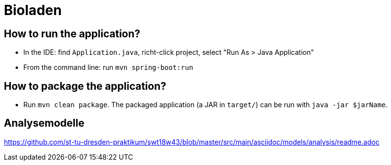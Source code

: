 = Bioladen

== How to run the application?

* In the IDE: find `Application.java`, richt-click project, select "Run As > Java Application"
* From the command line: run `mvn spring-boot:run`

== How to package the application?

* Run `mvn clean package`. The packaged application (a JAR in `target/`) can be run with `java -jar $jarName`.

== Analysemodelle

https://github.com/st-tu-dresden-praktikum/swt18w43/blob/master/src/main/asciidoc/models/analysis/readme.adoc
